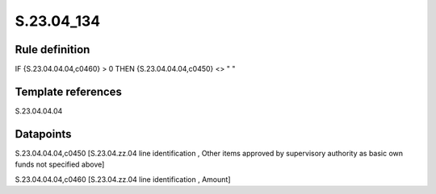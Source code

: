 ===========
S.23.04_134
===========

Rule definition
---------------

IF {S.23.04.04.04,c0460} > 0 THEN {S.23.04.04.04,c0450} <> " "


Template references
-------------------

S.23.04.04.04

Datapoints
----------

S.23.04.04.04,c0450 [S.23.04.zz.04 line identification , Other items approved by supervisory authority as basic own funds not specified above]

S.23.04.04.04,c0460 [S.23.04.zz.04 line identification , Amount]



